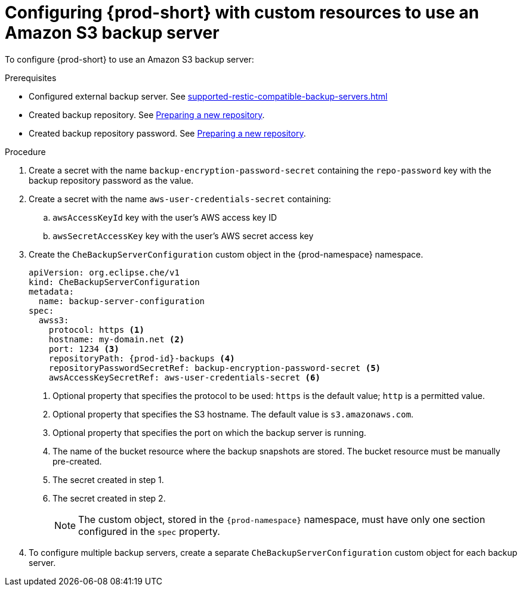 [id="configuring-prod-short-with-custom-resources-to-use-an-amazon-s3-backup-server_{context}"]
= Configuring {prod-short} with custom resources to use an Amazon S3 backup server

To configure {prod-short} to use an Amazon S3 backup server:

.Prerequisites

* Configured external backup server. See xref:supported-restic-compatible-backup-servers.adoc[]
* Created backup repository. See link:https://restic.readthedocs.io/en/latest/030_preparing_a_new_repo.html[Preparing a new repository].
* Created backup repository password. See link:https://restic.readthedocs.io/en/latest/030_preparing_a_new_repo.html[Preparing a new repository].

.Procedure

. Create a secret with the name `backup-encryption-password-secret` containing the `repo-password` key with the backup repository password as the value.

. Create a secret with the name `aws-user-credentials-secret` containing:
.. `awsAccessKeyId` key with the user's AWS access key ID
.. `awsSecretAccessKey` key with the user's AWS secret access key

. Create the `CheBackupServerConfiguration` custom object in the {prod-namespace} namespace.
+
[source,yaml,subs="+quotes,+attributes"]
----
apiVersion: org.eclipse.che/v1
kind: CheBackupServerConfiguration
metadata:
  name: backup-server-configuration
spec:
  awss3:
    protocol: https <1>
    hostname: my-domain.net <2>
    port: 1234 <3>
    repositoryPath: {prod-id}-backups <4>
    repositoryPasswordSecretRef: backup-encryption-password-secret <5>
    awsAccessKeySecretRef: aws-user-credentials-secret <6>
----
<1> Optional property that specifies the protocol to be used: `https` is the default value; `http` is a permitted value.
<2> Optional property that specifies the S3 hostname. The default value is `s3.amazonaws.com`.
<3> Optional property that specifies the port on which the backup server is running.
<4> The name of the bucket resource where the backup snapshots are stored. The bucket resource must be manually pre-created.
<5> The secret created in step 1.
<6> The secret created in step 2.
+
NOTE: The custom object, stored in the `{prod-namespace}` namespace, must have only one section configured in the `spec` property.

. To configure multiple backup servers, create a separate `CheBackupServerConfiguration` custom object for each backup server.